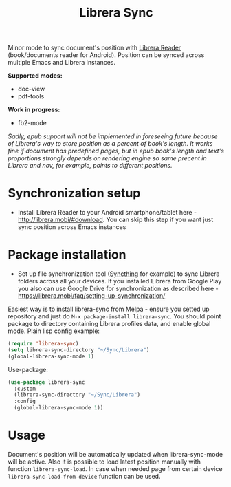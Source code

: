 #+TITLE: Librera Sync
#+PROPERTY: LOGGING nil
[[https://melpa.org/#/librera-sync][file:https://melpa.org/packages/librera-sync-badge.svg]]

Minor mode to sync document's position with [[https://github.com/foobnix/LibreraReader][Librera Reader]] (book/documents reader for Android).
Position can be synced across multiple Emacs and Librera instances.

*Supported modes:*
- doc-view
- pdf-tools

*Work in progress:*
- fb2-mode

/Sadly, epub support will not be implemented in foreseeing future because of Librera's way to store position as a percent of book's length. It works fine if document has predefined pages, but in epub book's length and text's proportions strongly depends on rendering engine so same precent in Librera and nov, for example, points to different positions./

* Synchronization setup
  - Install Librera Reader to your Android smartphone/tablet here - [[http://librera.mobi/#download]]. You can skip this step if you want just sync position across Emacs instances
* Package installation
  - Set up file synchronization tool ([[https://syncthing.net/][Syncthing]] for example)  to sync Librera folders across all your devices. If you installed Librera from Google Play you also can use Google Drive for synchronization as described here - https://librera.mobi/faq/setting-up-synchronization/
  Easiest way is to install librera-sync from Melpa - ensure you setted up repository and just do =M-x package-install librera-sync=. You should point package to directory containing Librera profiles data, and enable global mode. Plain lisp config example:
   #+begin_src emacs-lisp
     (require 'librera-sync)
     (setq librera-sync-directory "~/Sync/Librera")
     (global-librera-sync-mode 1)
   #+end_src
Use-package:
#+begin_src emacs-lisp
  (use-package librera-sync
    :custom
    (librera-sync-directory "~/Sync/Librera")
    :config
    (global-librera-sync-mode 1))
#+end_src

* Usage
  Document's position will be automatically updated when librera-sync-mode will be active. Also it is possible to load latest position manually with function =librera-sync-load=. In case when needed page from certain device    =librera-sync-load-from-device= function can be used.
